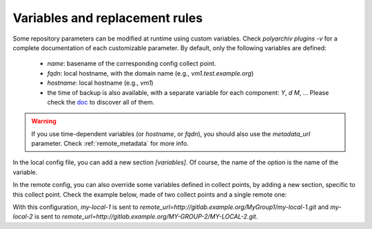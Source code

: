 .. _variables:

Variables and replacement rules
===============================

Some repository parameters can be modified at runtime using custom variables.
Check `polyarchiv plugins -v` for a complete documentation of each customizable parameter.
By default, only the following variables are defined:

  * `name`: basename of the corresponding config collect point.
  * `fqdn`: local hostname, with the domain name (e.g., `vm1.test.example.org`)
  * `hostname`: local hostname (e.g., `vm1`)
  * the time of backup is also available, with a separate variable for each component: `Y`, `d` `M`, …
    Please check the `doc <https://docs.python.org/3/library/datetime.html#strftime-and-strptime-behavior>`_ to discover all of them.


.. warning::

  If you use time-dependent variables (or `hostname`, or `fqdn`), you should also use the `metadata_url` parameter.
  Check :ref:`remote_metadata` for more info.


In the local config file, you can add a new section `[variables]`.
Of course, the name of the option is the name of the variable.

In the remote config, you can also override some variables defined in collect points,
by adding a new section, specific to this collect point.
Check the example below, made of two collect points and a single remote one:

.. code-block:: ini
  :caption: /etc/polyarchiv/my-local-1.local
  :name: variables:/etc/polyarchiv/my-local-1.local

  [repository]
  engine=git
  [variables]
  group=MyGroup1

.. code-block:: ini
  :caption: /etc/polyarchiv/my-local-2.local
  :name: variables:/etc/polyarchiv/my-local-2.local

  [repository]
  engine=archive
  archive_name={name}-{Y}-{m}-{d}.tar.gz  <-- this is a customizable parameter
  [variables]
  group=MyGroup2
  name=MY-LOCAL-2
  ; you can override the default `name` variable

.. code-block:: ini
  :caption: /etc/polyarchiv/my-remote.remote
  :name: variables:/etc/polyarchiv/my-remote.remote

  [repository]
  engine=git
  remote_url=http://{host}/{group}/{name}.git  <-- another one
  ; requires a `group` variable in each collect point
  ; the `name` variable always exists
  [variables]
  host=gitlab.example.org

  [variables "my-local-2"]
  group=MY-GROUP-2
  ; you can override the `group` variable of `my-local-2` only in the `my-remote` remote repository.


With this configuration, `my-local-1` is sent to `remote_url=http://gitlab.example.org/MyGroup1/my-local-1.git` and
`my-local-2` is sent to `remote_url=http://gitlab.example.org/MY-GROUP-2/MY-LOCAL-2.git`.
